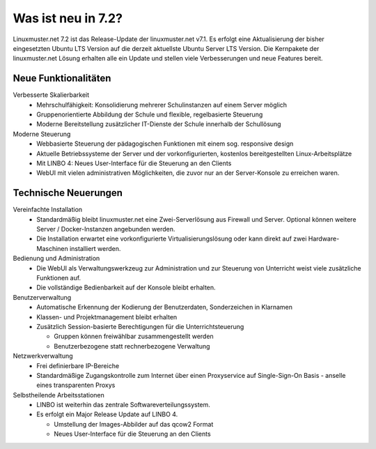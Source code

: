 .. _`what-is-new-label`:

===================
Was ist neu in 7.2?
===================

.. sectionauthor:: `Das Dokuteam <https://ask.linuxmuster.net/c/weiterentwicklung/doku>`_

Linuxmuster.net 7.2 ist das Release-Update der linuxmuster.net v7.1. Es erfolgt eine Aktualisierung der bisher eingesetzten Ubuntu LTS Version auf die derzeit aktuellste Ubuntu Server LTS Version. Die Kernpakete der linuxmuster.net Lösung erhalten alle ein Update und stellen viele Verbesserungen und neue Features bereit.

Neue Funktionalitäten
---------------------

Verbesserte Skalierbarkeit
  * Mehrschulfähigkeit: Konsolidierung mehrerer Schulinstanzen auf einem Server möglich
  * Gruppenorientierte Abbildung der Schule und flexible, regelbasierte Steuerung
  * Moderne Bereitstellung zusätzlicher IT-Dienste der Schule innerhalb der Schullösung

Moderne Steuerung
  * Webbasierte Steuerung der pädagogischen Funktionen mit einem sog. responsive design
  * Aktuelle Betriebssysteme der Server und der vorkonfigurierten, kostenlos bereitgestellten Linux-Arbeitsplätze
  * Mit LINBO 4: Neues User-Interface für die Steuerung an den Clients
  * WebUI mit vielen administrativen Möglichkeiten, die zuvor nur an der Server-Konsole zu erreichen waren.

Technische Neuerungen
---------------------

Vereinfachte Installation
  * Standardmäßig bleibt linuxmuster.net eine Zwei-Serverlösung aus Firewall und Server. Optional können weitere Server / Docker-Instanzen angebunden werden.
  * Die Installation erwartet eine vorkonfigurierte Virtualisierungslösung oder kann direkt auf zwei Hardware-Maschinen installiert werden.

Bedienung und Administration
  * Die WebUI als Verwaltungswerkzeug zur Administration und zur Steuerung von Unterricht weist viele zusätzliche Funktionen auf.
  * Die vollständige Bedienbarkeit auf der Konsole bleibt erhalten.

Benutzerverwaltung
  * Automatische Erkennung der Kodierung der Benutzerdaten, Sonderzeichen in Klarnamen
  * Klassen- und Projektmanagement bleibt erhalten
  * Zusätzlich Session-basierte Berechtigungen für die Unterrichtsteuerung

    * Gruppen können freiwählbar zusammengestellt werden
    * Benutzerbezogene statt rechnerbezogene Verwaltung

Netzwerkverwaltung
  * Frei definierbare IP-Bereiche
  * Standardmäßige Zugangskontrolle zum Internet über einen Proxyservice
    auf Single-Sign-On Basis - anselle eines transparenten Proxys

Selbstheilende Arbeitsstationen
  * LINBO ist weiterhin das zentrale Softwareverteilungssystem.
  * Es erfolgt ein Major Release Update auf LINBO 4.

    * Umstellung der Images-Abbilder auf das qcow2 Format
    * Neues User-Interface für die Steuerung an den Clients





